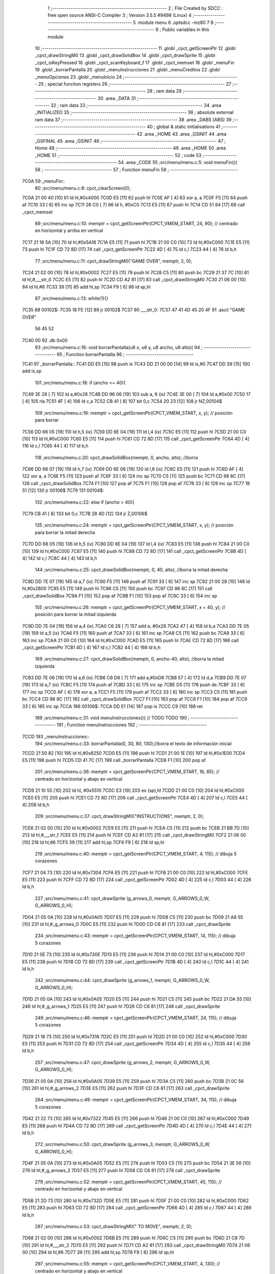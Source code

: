                               1 ;--------------------------------------------------------
                              2 ; File Created by SDCC : free open source ANSI-C Compiler
                              3 ; Version 3.5.5 #9498 (Linux)
                              4 ;--------------------------------------------------------
                              5 	.module menu
                              6 	.optsdcc -mz80
                              7 	
                              8 ;--------------------------------------------------------
                              9 ; Public variables in this module
                             10 ;--------------------------------------------------------
                             11 	.globl _cpct_getScreenPtr
                             12 	.globl _cpct_drawStringM0
                             13 	.globl _cpct_drawSolidBox
                             14 	.globl _cpct_drawSprite
                             15 	.globl _cpct_isKeyPressed
                             16 	.globl _cpct_scanKeyboard_f
                             17 	.globl _cpct_memset
                             18 	.globl _menuFin
                             19 	.globl _borrarPantalla
                             20 	.globl _menuInstrucciones
                             21 	.globl _menuCreditos
                             22 	.globl _menuOpciones
                             23 	.globl _menuInicio
                             24 ;--------------------------------------------------------
                             25 ; special function registers
                             26 ;--------------------------------------------------------
                             27 ;--------------------------------------------------------
                             28 ; ram data
                             29 ;--------------------------------------------------------
                             30 	.area _DATA
                             31 ;--------------------------------------------------------
                             32 ; ram data
                             33 ;--------------------------------------------------------
                             34 	.area _INITIALIZED
                             35 ;--------------------------------------------------------
                             36 ; absolute external ram data
                             37 ;--------------------------------------------------------
                             38 	.area _DABS (ABS)
                             39 ;--------------------------------------------------------
                             40 ; global & static initialisations
                             41 ;--------------------------------------------------------
                             42 	.area _HOME
                             43 	.area _GSINIT
                             44 	.area _GSFINAL
                             45 	.area _GSINIT
                             46 ;--------------------------------------------------------
                             47 ; Home
                             48 ;--------------------------------------------------------
                             49 	.area _HOME
                             50 	.area _HOME
                             51 ;--------------------------------------------------------
                             52 ; code
                             53 ;--------------------------------------------------------
                             54 	.area _CODE
                             55 ;src/menu/menu.c:5: void menuFin(){
                             56 ;	---------------------------------
                             57 ; Function menuFin
                             58 ; ---------------------------------
   7C0A                      59 _menuFin::
                             60 ;src/menu/menu.c:8: cpct_clearScreen(0);
   7C0A 21 00 40      [10]   61 	ld	hl,#0x4000
   7C0D E5            [11]   62 	push	hl
   7C0E AF            [ 4]   63 	xor	a, a
   7C0F F5            [11]   64 	push	af
   7C10 33            [ 6]   65 	inc	sp
   7C11 26 C0         [ 7]   66 	ld	h, #0xC0
   7C13 E5            [11]   67 	push	hl
   7C14 CD 51 84      [17]   68 	call	_cpct_memset
                             69 ;src/menu/menu.c:10: memptr = cpct_getScreenPtr(CPCT_VMEM_START, 24, 90); // centrado en horizontal y arriba en vertical
   7C17 21 18 5A      [10]   70 	ld	hl,#0x5A18
   7C1A E5            [11]   71 	push	hl
   7C1B 21 00 C0      [10]   72 	ld	hl,#0xC000
   7C1E E5            [11]   73 	push	hl
   7C1F CD 72 8D      [17]   74 	call	_cpct_getScreenPtr
   7C22 4D            [ 4]   75 	ld	c,l
   7C23 44            [ 4]   76 	ld	b,h
                             77 ;src/menu/menu.c:11: cpct_drawStringM0("GAME OVER", memptr, 2, 0);
   7C24 21 02 00      [10]   78 	ld	hl,#0x0002
   7C27 E5            [11]   79 	push	hl
   7C28 C5            [11]   80 	push	bc
   7C29 21 37 7C      [10]   81 	ld	hl,#___str_0
   7C2C E5            [11]   82 	push	hl
   7C2D CD A2 81      [17]   83 	call	_cpct_drawStringM0
   7C30 21 06 00      [10]   84 	ld	hl,#6
   7C33 39            [11]   85 	add	hl,sp
   7C34 F9            [ 6]   86 	ld	sp,hl
                             87 ;src/menu/menu.c:13: while(1){}
   7C35                      88 00102$:
   7C35 18 FE         [12]   89 	jr	00102$
   7C37                      90 ___str_0:
   7C37 47 41 4D 45 20 4F    91 	.ascii "GAME OVER"
        56 45 52
   7C40 00                   92 	.db 0x00
                             93 ;src/menu/menu.c:16: void borrarPantalla(u8 x, u8 y, u8 ancho, u8 alto){
                             94 ;	---------------------------------
                             95 ; Function borrarPantalla
                             96 ; ---------------------------------
   7C41                      97 _borrarPantalla::
   7C41 DD E5         [15]   98 	push	ix
   7C43 DD 21 00 00   [14]   99 	ld	ix,#0
   7C47 DD 39         [15]  100 	add	ix,sp
                            101 ;src/menu/menu.c:18: if (ancho <= 40){
   7C49 3E 28         [ 7]  102 	ld	a,#0x28
   7C4B DD 96 06      [19]  103 	sub	a, 6 (ix)
   7C4E 3E 00         [ 7]  104 	ld	a,#0x00
   7C50 17            [ 4]  105 	rla
   7C51 4F            [ 4]  106 	ld	c,a
   7C52 CB 41         [ 8]  107 	bit	0,c
   7C54 20 23         [12]  108 	jr	NZ,00104$
                            109 ;src/menu/menu.c:19: memptr = cpct_getScreenPtr(CPCT_VMEM_START, x, y); // posición para borrar 
   7C56 DD 66 05      [19]  110 	ld	h,5 (ix)
   7C59 DD 6E 04      [19]  111 	ld	l,4 (ix)
   7C5C E5            [11]  112 	push	hl
   7C5D 21 00 C0      [10]  113 	ld	hl,#0xC000
   7C60 E5            [11]  114 	push	hl
   7C61 CD 72 8D      [17]  115 	call	_cpct_getScreenPtr
   7C64 4D            [ 4]  116 	ld	c,l
   7C65 44            [ 4]  117 	ld	b,h
                            118 ;src/menu/menu.c:20: cpct_drawSolidBox(memptr, 0, ancho, alto);  //borra 
   7C66 DD 66 07      [19]  119 	ld	h,7 (ix)
   7C69 DD 6E 06      [19]  120 	ld	l,6 (ix)
   7C6C E5            [11]  121 	push	hl
   7C6D AF            [ 4]  122 	xor	a, a
   7C6E F5            [11]  123 	push	af
   7C6F 33            [ 6]  124 	inc	sp
   7C70 C5            [11]  125 	push	bc
   7C71 CD 98 8C      [17]  126 	call	_cpct_drawSolidBox
   7C74 F1            [10]  127 	pop	af
   7C75 F1            [10]  128 	pop	af
   7C76 33            [ 6]  129 	inc	sp
   7C77 18 51         [12]  130 	jr	00106$
   7C79                     131 00104$:
                            132 ;src/menu/menu.c:22: else if (ancho > 40){
   7C79 CB 41         [ 8]  133 	bit	0,c
   7C7B 28 4D         [12]  134 	jr	Z,00106$
                            135 ;src/menu/menu.c:24: memptr = cpct_getScreenPtr(CPCT_VMEM_START, x, y); // posición para borrar la mitad derecha
   7C7D DD 66 05      [19]  136 	ld	h,5 (ix)
   7C80 DD 6E 04      [19]  137 	ld	l,4 (ix)
   7C83 E5            [11]  138 	push	hl
   7C84 21 00 C0      [10]  139 	ld	hl,#0xC000
   7C87 E5            [11]  140 	push	hl
   7C88 CD 72 8D      [17]  141 	call	_cpct_getScreenPtr
   7C8B 4D            [ 4]  142 	ld	c,l
   7C8C 44            [ 4]  143 	ld	b,h
                            144 ;src/menu/menu.c:25: cpct_drawSolidBox(memptr, 0, 40, alto);  //borra la mitad derecha
   7C8D DD 7E 07      [19]  145 	ld	a,7 (ix)
   7C90 F5            [11]  146 	push	af
   7C91 33            [ 6]  147 	inc	sp
   7C92 21 00 28      [10]  148 	ld	hl,#0x2800
   7C95 E5            [11]  149 	push	hl
   7C96 C5            [11]  150 	push	bc
   7C97 CD 98 8C      [17]  151 	call	_cpct_drawSolidBox
   7C9A F1            [10]  152 	pop	af
   7C9B F1            [10]  153 	pop	af
   7C9C 33            [ 6]  154 	inc	sp
                            155 ;src/menu/menu.c:26: memptr = cpct_getScreenPtr(CPCT_VMEM_START, x + 40, y); // posición para borrar la mitad izquierda
   7C9D DD 7E 04      [19]  156 	ld	a,4 (ix)
   7CA0 C6 28         [ 7]  157 	add	a, #0x28
   7CA2 47            [ 4]  158 	ld	b,a
   7CA3 DD 7E 05      [19]  159 	ld	a,5 (ix)
   7CA6 F5            [11]  160 	push	af
   7CA7 33            [ 6]  161 	inc	sp
   7CA8 C5            [11]  162 	push	bc
   7CA9 33            [ 6]  163 	inc	sp
   7CAA 21 00 C0      [10]  164 	ld	hl,#0xC000
   7CAD E5            [11]  165 	push	hl
   7CAE CD 72 8D      [17]  166 	call	_cpct_getScreenPtr
   7CB1 4D            [ 4]  167 	ld	c,l
   7CB2 44            [ 4]  168 	ld	b,h
                            169 ;src/menu/menu.c:27: cpct_drawSolidBox(memptr, 0, ancho-40, alto);  //borra la mitad izquierda
   7CB3 DD 7E 06      [19]  170 	ld	a,6 (ix)
   7CB6 C6 D8         [ 7]  171 	add	a,#0xD8
   7CB8 57            [ 4]  172 	ld	d,a
   7CB9 DD 7E 07      [19]  173 	ld	a,7 (ix)
   7CBC F5            [11]  174 	push	af
   7CBD 33            [ 6]  175 	inc	sp
   7CBE D5            [11]  176 	push	de
   7CBF 33            [ 6]  177 	inc	sp
   7CC0 AF            [ 4]  178 	xor	a, a
   7CC1 F5            [11]  179 	push	af
   7CC2 33            [ 6]  180 	inc	sp
   7CC3 C5            [11]  181 	push	bc
   7CC4 CD 98 8C      [17]  182 	call	_cpct_drawSolidBox
   7CC7 F1            [10]  183 	pop	af
   7CC8 F1            [10]  184 	pop	af
   7CC9 33            [ 6]  185 	inc	sp
   7CCA                     186 00106$:
   7CCA DD E1         [14]  187 	pop	ix
   7CCC C9            [10]  188 	ret
                            189 ;src/menu/menu.c:31: void menuInstrucciones(){ // TODO TODO
                            190 ;	---------------------------------
                            191 ; Function menuInstrucciones
                            192 ; ---------------------------------
   7CCD                     193 _menuInstrucciones::
                            194 ;src/menu/menu.c:33: borrarPantalla(0, 30, 80, 130);//borra el texto de información inicial
   7CCD 21 50 82      [10]  195 	ld	hl,#0x8250
   7CD0 E5            [11]  196 	push	hl
   7CD1 21 00 1E      [10]  197 	ld	hl,#0x1E00
   7CD4 E5            [11]  198 	push	hl
   7CD5 CD 41 7C      [17]  199 	call	_borrarPantalla
   7CD8 F1            [10]  200 	pop	af
                            201 ;src/menu/menu.c:36: memptr = cpct_getScreenPtr(CPCT_VMEM_START, 16, 85); // centrado en horizontal y abajo en vertical
   7CD9 21 10 55      [10]  202 	ld	hl, #0x5510
   7CDC E3            [19]  203 	ex	(sp),hl
   7CDD 21 00 C0      [10]  204 	ld	hl,#0xC000
   7CE0 E5            [11]  205 	push	hl
   7CE1 CD 72 8D      [17]  206 	call	_cpct_getScreenPtr
   7CE4 4D            [ 4]  207 	ld	c,l
   7CE5 44            [ 4]  208 	ld	b,h
                            209 ;src/menu/menu.c:37: cpct_drawStringM0("INSTRUCTIONS", memptr, 2, 0);
   7CE6 21 02 00      [10]  210 	ld	hl,#0x0002
   7CE9 E5            [11]  211 	push	hl
   7CEA C5            [11]  212 	push	bc
   7CEB 21 BB 7D      [10]  213 	ld	hl,#___str_1
   7CEE E5            [11]  214 	push	hl
   7CEF CD A2 81      [17]  215 	call	_cpct_drawStringM0
   7CF2 21 06 00      [10]  216 	ld	hl,#6
   7CF5 39            [11]  217 	add	hl,sp
   7CF6 F9            [ 6]  218 	ld	sp,hl
                            219 ;src/menu/menu.c:40: memptr = cpct_getScreenPtr(CPCT_VMEM_START, 4, 115); // dibuja 5 corazones
   7CF7 21 04 73      [10]  220 	ld	hl,#0x7304
   7CFA E5            [11]  221 	push	hl
   7CFB 21 00 C0      [10]  222 	ld	hl,#0xC000
   7CFE E5            [11]  223 	push	hl
   7CFF CD 72 8D      [17]  224 	call	_cpct_getScreenPtr
   7D02 4D            [ 4]  225 	ld	c,l
   7D03 44            [ 4]  226 	ld	b,h
                            227 ;src/menu/menu.c:41: cpct_drawSprite (g_arrows_0, memptr, G_ARROWS_0_W, G_ARROWS_0_H);
   7D04 21 05 0A      [10]  228 	ld	hl,#0x0A05
   7D07 E5            [11]  229 	push	hl
   7D08 C5            [11]  230 	push	bc
   7D09 21 A8 55      [10]  231 	ld	hl,#_g_arrows_0
   7D0C E5            [11]  232 	push	hl
   7D0D CD C6 81      [17]  233 	call	_cpct_drawSprite
                            234 ;src/menu/menu.c:43: memptr = cpct_getScreenPtr(CPCT_VMEM_START, 14, 115); // dibuja 5 corazones
   7D10 21 0E 73      [10]  235 	ld	hl,#0x730E
   7D13 E5            [11]  236 	push	hl
   7D14 21 00 C0      [10]  237 	ld	hl,#0xC000
   7D17 E5            [11]  238 	push	hl
   7D18 CD 72 8D      [17]  239 	call	_cpct_getScreenPtr
   7D1B 4D            [ 4]  240 	ld	c,l
   7D1C 44            [ 4]  241 	ld	b,h
                            242 ;src/menu/menu.c:44: cpct_drawSprite (g_arrows_1, memptr, G_ARROWS_0_W, G_ARROWS_0_H);
   7D1D 21 05 0A      [10]  243 	ld	hl,#0x0A05
   7D20 E5            [11]  244 	push	hl
   7D21 C5            [11]  245 	push	bc
   7D22 21 DA 55      [10]  246 	ld	hl,#_g_arrows_1
   7D25 E5            [11]  247 	push	hl
   7D26 CD C6 81      [17]  248 	call	_cpct_drawSprite
                            249 ;src/menu/menu.c:46: memptr = cpct_getScreenPtr(CPCT_VMEM_START, 24, 115); // dibuja 5 corazones
   7D29 21 18 73      [10]  250 	ld	hl,#0x7318
   7D2C E5            [11]  251 	push	hl
   7D2D 21 00 C0      [10]  252 	ld	hl,#0xC000
   7D30 E5            [11]  253 	push	hl
   7D31 CD 72 8D      [17]  254 	call	_cpct_getScreenPtr
   7D34 4D            [ 4]  255 	ld	c,l
   7D35 44            [ 4]  256 	ld	b,h
                            257 ;src/menu/menu.c:47: cpct_drawSprite (g_arrows_2, memptr, G_ARROWS_0_W, G_ARROWS_0_H);
   7D36 21 05 0A      [10]  258 	ld	hl,#0x0A05
   7D39 E5            [11]  259 	push	hl
   7D3A C5            [11]  260 	push	bc
   7D3B 21 0C 56      [10]  261 	ld	hl,#_g_arrows_2
   7D3E E5            [11]  262 	push	hl
   7D3F CD C6 81      [17]  263 	call	_cpct_drawSprite
                            264 ;src/menu/menu.c:49: memptr = cpct_getScreenPtr(CPCT_VMEM_START, 34, 115); // dibuja 5 corazones
   7D42 21 22 73      [10]  265 	ld	hl,#0x7322
   7D45 E5            [11]  266 	push	hl
   7D46 21 00 C0      [10]  267 	ld	hl,#0xC000
   7D49 E5            [11]  268 	push	hl
   7D4A CD 72 8D      [17]  269 	call	_cpct_getScreenPtr
   7D4D 4D            [ 4]  270 	ld	c,l
   7D4E 44            [ 4]  271 	ld	b,h
                            272 ;src/menu/menu.c:50: cpct_drawSprite (g_arrows_3, memptr, G_ARROWS_0_W, G_ARROWS_0_H);
   7D4F 21 05 0A      [10]  273 	ld	hl,#0x0A05
   7D52 E5            [11]  274 	push	hl
   7D53 C5            [11]  275 	push	bc
   7D54 21 3E 56      [10]  276 	ld	hl,#_g_arrows_3
   7D57 E5            [11]  277 	push	hl
   7D58 CD C6 81      [17]  278 	call	_cpct_drawSprite
                            279 ;src/menu/menu.c:52: memptr = cpct_getScreenPtr(CPCT_VMEM_START, 45, 115); // centrado en horizontal y abajo en vertical
   7D5B 21 2D 73      [10]  280 	ld	hl,#0x732D
   7D5E E5            [11]  281 	push	hl
   7D5F 21 00 C0      [10]  282 	ld	hl,#0xC000
   7D62 E5            [11]  283 	push	hl
   7D63 CD 72 8D      [17]  284 	call	_cpct_getScreenPtr
   7D66 4D            [ 4]  285 	ld	c,l
   7D67 44            [ 4]  286 	ld	b,h
                            287 ;src/menu/menu.c:53: cpct_drawStringM0(" TO MOVE", memptr, 2, 0);
   7D68 21 02 00      [10]  288 	ld	hl,#0x0002
   7D6B E5            [11]  289 	push	hl
   7D6C C5            [11]  290 	push	bc
   7D6D 21 C8 7D      [10]  291 	ld	hl,#___str_2
   7D70 E5            [11]  292 	push	hl
   7D71 CD A2 81      [17]  293 	call	_cpct_drawStringM0
   7D74 21 06 00      [10]  294 	ld	hl,#6
   7D77 39            [11]  295 	add	hl,sp
   7D78 F9            [ 6]  296 	ld	sp,hl
                            297 ;src/menu/menu.c:55: memptr = cpct_getScreenPtr(CPCT_VMEM_START, 4, 130); // centrado en horizontal y abajo en vertical
   7D79 21 04 82      [10]  298 	ld	hl,#0x8204
   7D7C E5            [11]  299 	push	hl
   7D7D 21 00 C0      [10]  300 	ld	hl,#0xC000
   7D80 E5            [11]  301 	push	hl
   7D81 CD 72 8D      [17]  302 	call	_cpct_getScreenPtr
   7D84 4D            [ 4]  303 	ld	c,l
   7D85 44            [ 4]  304 	ld	b,h
                            305 ;src/menu/menu.c:56: cpct_drawStringM0("SPACE BAR TO SHOOT", memptr, 2, 0);
   7D86 21 02 00      [10]  306 	ld	hl,#0x0002
   7D89 E5            [11]  307 	push	hl
   7D8A C5            [11]  308 	push	bc
   7D8B 21 D1 7D      [10]  309 	ld	hl,#___str_3
   7D8E E5            [11]  310 	push	hl
   7D8F CD A2 81      [17]  311 	call	_cpct_drawStringM0
   7D92 21 06 00      [10]  312 	ld	hl,#6
   7D95 39            [11]  313 	add	hl,sp
   7D96 F9            [ 6]  314 	ld	sp,hl
                            315 ;src/menu/menu.c:58: do{
   7D97                     316 00104$:
                            317 ;src/menu/menu.c:59: cpct_scanKeyboard_f(); 
   7D97 CD 09 81      [17]  318 	call	_cpct_scanKeyboard_f
                            319 ;src/menu/menu.c:60: if(cpct_isKeyPressed(Key_M)){
   7D9A 21 04 40      [10]  320 	ld	hl,#0x4004
   7D9D CD 8A 81      [17]  321 	call	_cpct_isKeyPressed
   7DA0 7D            [ 4]  322 	ld	a,l
   7DA1 B7            [ 4]  323 	or	a, a
   7DA2 28 03         [12]  324 	jr	Z,00105$
                            325 ;src/menu/menu.c:61: menuOpciones();
   7DA4 CD C3 7E      [17]  326 	call	_menuOpciones
   7DA7                     327 00105$:
                            328 ;src/menu/menu.c:64: } while(!cpct_isKeyPressed(Key_S) && !cpct_isKeyPressed(Key_M));
   7DA7 21 07 10      [10]  329 	ld	hl,#0x1007
   7DAA CD 8A 81      [17]  330 	call	_cpct_isKeyPressed
   7DAD 7D            [ 4]  331 	ld	a,l
   7DAE B7            [ 4]  332 	or	a, a
   7DAF C0            [11]  333 	ret	NZ
   7DB0 21 04 40      [10]  334 	ld	hl,#0x4004
   7DB3 CD 8A 81      [17]  335 	call	_cpct_isKeyPressed
   7DB6 7D            [ 4]  336 	ld	a,l
   7DB7 B7            [ 4]  337 	or	a, a
   7DB8 28 DD         [12]  338 	jr	Z,00104$
   7DBA C9            [10]  339 	ret
   7DBB                     340 ___str_1:
   7DBB 49 4E 53 54 52 55   341 	.ascii "INSTRUCTIONS"
        43 54 49 4F 4E 53
   7DC7 00                  342 	.db 0x00
   7DC8                     343 ___str_2:
   7DC8 20 54 4F 20 4D 4F   344 	.ascii " TO MOVE"
        56 45
   7DD0 00                  345 	.db 0x00
   7DD1                     346 ___str_3:
   7DD1 53 50 41 43 45 20   347 	.ascii "SPACE BAR TO SHOOT"
        42 41 52 20 54 4F
        20 53 48 4F 4F 54
   7DE3 00                  348 	.db 0x00
                            349 ;src/menu/menu.c:67: void menuCreditos(){ // TODO TODO
                            350 ;	---------------------------------
                            351 ; Function menuCreditos
                            352 ; ---------------------------------
   7DE4                     353 _menuCreditos::
                            354 ;src/menu/menu.c:69: borrarPantalla(0, 30, 80, 130);//borra el texto de información inicial
   7DE4 21 50 82      [10]  355 	ld	hl,#0x8250
   7DE7 E5            [11]  356 	push	hl
   7DE8 21 00 1E      [10]  357 	ld	hl,#0x1E00
   7DEB E5            [11]  358 	push	hl
   7DEC CD 41 7C      [17]  359 	call	_borrarPantalla
   7DEF F1            [10]  360 	pop	af
                            361 ;src/menu/menu.c:72: memptr = cpct_getScreenPtr(CPCT_VMEM_START, 26, 70); // centrado en horizontal y abajo en vertical
   7DF0 21 1A 46      [10]  362 	ld	hl, #0x461A
   7DF3 E3            [19]  363 	ex	(sp),hl
   7DF4 21 00 C0      [10]  364 	ld	hl,#0xC000
   7DF7 E5            [11]  365 	push	hl
   7DF8 CD 72 8D      [17]  366 	call	_cpct_getScreenPtr
   7DFB 4D            [ 4]  367 	ld	c,l
   7DFC 44            [ 4]  368 	ld	b,h
                            369 ;src/menu/menu.c:73: cpct_drawStringM0("CREDITS", memptr, 2, 0);
   7DFD 21 02 00      [10]  370 	ld	hl,#0x0002
   7E00 E5            [11]  371 	push	hl
   7E01 C5            [11]  372 	push	bc
   7E02 21 8C 7E      [10]  373 	ld	hl,#___str_4
   7E05 E5            [11]  374 	push	hl
   7E06 CD A2 81      [17]  375 	call	_cpct_drawStringM0
   7E09 21 06 00      [10]  376 	ld	hl,#6
   7E0C 39            [11]  377 	add	hl,sp
   7E0D F9            [ 6]  378 	ld	sp,hl
                            379 ;src/menu/menu.c:75: memptr = cpct_getScreenPtr(CPCT_VMEM_START, 10, 100); // centrado en horizontal y abajo en vertical
   7E0E 21 0A 64      [10]  380 	ld	hl,#0x640A
   7E11 E5            [11]  381 	push	hl
   7E12 21 00 C0      [10]  382 	ld	hl,#0xC000
   7E15 E5            [11]  383 	push	hl
   7E16 CD 72 8D      [17]  384 	call	_cpct_getScreenPtr
   7E19 4D            [ 4]  385 	ld	c,l
   7E1A 44            [ 4]  386 	ld	b,h
                            387 ;src/menu/menu.c:76: cpct_drawStringM0("Cristina Rivera", memptr, 2, 0);
   7E1B 21 02 00      [10]  388 	ld	hl,#0x0002
   7E1E E5            [11]  389 	push	hl
   7E1F C5            [11]  390 	push	bc
   7E20 21 94 7E      [10]  391 	ld	hl,#___str_5
   7E23 E5            [11]  392 	push	hl
   7E24 CD A2 81      [17]  393 	call	_cpct_drawStringM0
   7E27 21 06 00      [10]  394 	ld	hl,#6
   7E2A 39            [11]  395 	add	hl,sp
   7E2B F9            [ 6]  396 	ld	sp,hl
                            397 ;src/menu/menu.c:78: memptr = cpct_getScreenPtr(CPCT_VMEM_START, 14, 115); // centrado en horizontal y abajo en vertical
   7E2C 21 0E 73      [10]  398 	ld	hl,#0x730E
   7E2F E5            [11]  399 	push	hl
   7E30 21 00 C0      [10]  400 	ld	hl,#0xC000
   7E33 E5            [11]  401 	push	hl
   7E34 CD 72 8D      [17]  402 	call	_cpct_getScreenPtr
   7E37 4D            [ 4]  403 	ld	c,l
   7E38 44            [ 4]  404 	ld	b,h
                            405 ;src/menu/menu.c:79: cpct_drawStringM0("Miguel Sancho", memptr, 2, 0);
   7E39 21 02 00      [10]  406 	ld	hl,#0x0002
   7E3C E5            [11]  407 	push	hl
   7E3D C5            [11]  408 	push	bc
   7E3E 21 A4 7E      [10]  409 	ld	hl,#___str_6
   7E41 E5            [11]  410 	push	hl
   7E42 CD A2 81      [17]  411 	call	_cpct_drawStringM0
   7E45 21 06 00      [10]  412 	ld	hl,#6
   7E48 39            [11]  413 	add	hl,sp
   7E49 F9            [ 6]  414 	ld	sp,hl
                            415 ;src/menu/menu.c:81: memptr = cpct_getScreenPtr(CPCT_VMEM_START, 8, 130); // centrado en horizontal y abajo en vertical
   7E4A 21 08 82      [10]  416 	ld	hl,#0x8208
   7E4D E5            [11]  417 	push	hl
   7E4E 21 00 C0      [10]  418 	ld	hl,#0xC000
   7E51 E5            [11]  419 	push	hl
   7E52 CD 72 8D      [17]  420 	call	_cpct_getScreenPtr
   7E55 4D            [ 4]  421 	ld	c,l
   7E56 44            [ 4]  422 	ld	b,h
                            423 ;src/menu/menu.c:82: cpct_drawStringM0("Fernando Verdejo", memptr, 2, 0);
   7E57 21 02 00      [10]  424 	ld	hl,#0x0002
   7E5A E5            [11]  425 	push	hl
   7E5B C5            [11]  426 	push	bc
   7E5C 21 B2 7E      [10]  427 	ld	hl,#___str_7
   7E5F E5            [11]  428 	push	hl
   7E60 CD A2 81      [17]  429 	call	_cpct_drawStringM0
   7E63 21 06 00      [10]  430 	ld	hl,#6
   7E66 39            [11]  431 	add	hl,sp
   7E67 F9            [ 6]  432 	ld	sp,hl
                            433 ;src/menu/menu.c:84: do{
   7E68                     434 00104$:
                            435 ;src/menu/menu.c:85: cpct_scanKeyboard_f(); 
   7E68 CD 09 81      [17]  436 	call	_cpct_scanKeyboard_f
                            437 ;src/menu/menu.c:86: if(cpct_isKeyPressed(Key_M)){
   7E6B 21 04 40      [10]  438 	ld	hl,#0x4004
   7E6E CD 8A 81      [17]  439 	call	_cpct_isKeyPressed
   7E71 7D            [ 4]  440 	ld	a,l
   7E72 B7            [ 4]  441 	or	a, a
   7E73 28 03         [12]  442 	jr	Z,00105$
                            443 ;src/menu/menu.c:87: menuOpciones();
   7E75 CD C3 7E      [17]  444 	call	_menuOpciones
   7E78                     445 00105$:
                            446 ;src/menu/menu.c:90: } while(!cpct_isKeyPressed(Key_S) && !cpct_isKeyPressed(Key_M));
   7E78 21 07 10      [10]  447 	ld	hl,#0x1007
   7E7B CD 8A 81      [17]  448 	call	_cpct_isKeyPressed
   7E7E 7D            [ 4]  449 	ld	a,l
   7E7F B7            [ 4]  450 	or	a, a
   7E80 C0            [11]  451 	ret	NZ
   7E81 21 04 40      [10]  452 	ld	hl,#0x4004
   7E84 CD 8A 81      [17]  453 	call	_cpct_isKeyPressed
   7E87 7D            [ 4]  454 	ld	a,l
   7E88 B7            [ 4]  455 	or	a, a
   7E89 28 DD         [12]  456 	jr	Z,00104$
   7E8B C9            [10]  457 	ret
   7E8C                     458 ___str_4:
   7E8C 43 52 45 44 49 54   459 	.ascii "CREDITS"
        53
   7E93 00                  460 	.db 0x00
   7E94                     461 ___str_5:
   7E94 43 72 69 73 74 69   462 	.ascii "Cristina Rivera"
        6E 61 20 52 69 76
        65 72 61
   7EA3 00                  463 	.db 0x00
   7EA4                     464 ___str_6:
   7EA4 4D 69 67 75 65 6C   465 	.ascii "Miguel Sancho"
        20 53 61 6E 63 68
        6F
   7EB1 00                  466 	.db 0x00
   7EB2                     467 ___str_7:
   7EB2 46 65 72 6E 61 6E   468 	.ascii "Fernando Verdejo"
        64 6F 20 56 65 72
        64 65 6A 6F
   7EC2 00                  469 	.db 0x00
                            470 ;src/menu/menu.c:94: void menuOpciones(){ // TODO TODO
                            471 ;	---------------------------------
                            472 ; Function menuOpciones
                            473 ; ---------------------------------
   7EC3                     474 _menuOpciones::
                            475 ;src/menu/menu.c:96: borrarPantalla(0, 30, 80, 130);//borra el texto de información inicial
   7EC3 21 50 82      [10]  476 	ld	hl,#0x8250
   7EC6 E5            [11]  477 	push	hl
   7EC7 21 00 1E      [10]  478 	ld	hl,#0x1E00
   7ECA E5            [11]  479 	push	hl
   7ECB CD 41 7C      [17]  480 	call	_borrarPantalla
   7ECE F1            [10]  481 	pop	af
                            482 ;src/menu/menu.c:99: memptr = cpct_getScreenPtr(CPCT_VMEM_START, 32, 100); // centrado en horizontal y abajo en vertical
   7ECF 21 20 64      [10]  483 	ld	hl, #0x6420
   7ED2 E3            [19]  484 	ex	(sp),hl
   7ED3 21 00 C0      [10]  485 	ld	hl,#0xC000
   7ED6 E5            [11]  486 	push	hl
   7ED7 CD 72 8D      [17]  487 	call	_cpct_getScreenPtr
   7EDA 4D            [ 4]  488 	ld	c,l
   7EDB 44            [ 4]  489 	ld	b,h
                            490 ;src/menu/menu.c:100: cpct_drawStringM0("MENU", memptr, 2, 0);
   7EDC 21 02 00      [10]  491 	ld	hl,#0x0002
   7EDF E5            [11]  492 	push	hl
   7EE0 C5            [11]  493 	push	bc
   7EE1 21 64 7F      [10]  494 	ld	hl,#___str_8
   7EE4 E5            [11]  495 	push	hl
   7EE5 CD A2 81      [17]  496 	call	_cpct_drawStringM0
   7EE8 21 06 00      [10]  497 	ld	hl,#6
   7EEB 39            [11]  498 	add	hl,sp
   7EEC F9            [ 6]  499 	ld	sp,hl
                            500 ;src/menu/menu.c:102: memptr = cpct_getScreenPtr(CPCT_VMEM_START, 0, 130); // centrado en horizontal y abajo en vertical
   7EED 21 00 82      [10]  501 	ld	hl,#0x8200
   7EF0 E5            [11]  502 	push	hl
   7EF1 26 C0         [ 7]  503 	ld	h, #0xC0
   7EF3 E5            [11]  504 	push	hl
   7EF4 CD 72 8D      [17]  505 	call	_cpct_getScreenPtr
   7EF7 4D            [ 4]  506 	ld	c,l
   7EF8 44            [ 4]  507 	ld	b,h
                            508 ;src/menu/menu.c:103: cpct_drawStringM0("INSTRUCTIONS PRESS I", memptr, 2, 0);
   7EF9 21 02 00      [10]  509 	ld	hl,#0x0002
   7EFC E5            [11]  510 	push	hl
   7EFD C5            [11]  511 	push	bc
   7EFE 21 69 7F      [10]  512 	ld	hl,#___str_9
   7F01 E5            [11]  513 	push	hl
   7F02 CD A2 81      [17]  514 	call	_cpct_drawStringM0
   7F05 21 06 00      [10]  515 	ld	hl,#6
   7F08 39            [11]  516 	add	hl,sp
   7F09 F9            [ 6]  517 	ld	sp,hl
                            518 ;src/menu/menu.c:105: memptr = cpct_getScreenPtr(CPCT_VMEM_START, 10, 145); // centrado en horizontal y abajo en vertical
   7F0A 21 0A 91      [10]  519 	ld	hl,#0x910A
   7F0D E5            [11]  520 	push	hl
   7F0E 21 00 C0      [10]  521 	ld	hl,#0xC000
   7F11 E5            [11]  522 	push	hl
   7F12 CD 72 8D      [17]  523 	call	_cpct_getScreenPtr
   7F15 4D            [ 4]  524 	ld	c,l
   7F16 44            [ 4]  525 	ld	b,h
                            526 ;src/menu/menu.c:106: cpct_drawStringM0("CREDITS PRESS C", memptr, 2, 0);
   7F17 21 02 00      [10]  527 	ld	hl,#0x0002
   7F1A E5            [11]  528 	push	hl
   7F1B C5            [11]  529 	push	bc
   7F1C 21 7E 7F      [10]  530 	ld	hl,#___str_10
   7F1F E5            [11]  531 	push	hl
   7F20 CD A2 81      [17]  532 	call	_cpct_drawStringM0
   7F23 21 06 00      [10]  533 	ld	hl,#6
   7F26 39            [11]  534 	add	hl,sp
   7F27 F9            [ 6]  535 	ld	sp,hl
                            536 ;src/menu/menu.c:108: do{
   7F28                     537 00108$:
                            538 ;src/menu/menu.c:109: cpct_scanKeyboard_f(); 
   7F28 CD 09 81      [17]  539 	call	_cpct_scanKeyboard_f
                            540 ;src/menu/menu.c:114: if(cpct_isKeyPressed(Key_I)){
   7F2B 21 04 08      [10]  541 	ld	hl,#0x0804
   7F2E CD 8A 81      [17]  542 	call	_cpct_isKeyPressed
   7F31 7D            [ 4]  543 	ld	a,l
   7F32 B7            [ 4]  544 	or	a, a
   7F33 28 05         [12]  545 	jr	Z,00104$
                            546 ;src/menu/menu.c:115: menuInstrucciones();
   7F35 CD CD 7C      [17]  547 	call	_menuInstrucciones
   7F38 18 0D         [12]  548 	jr	00109$
   7F3A                     549 00104$:
                            550 ;src/menu/menu.c:119: else if(cpct_isKeyPressed(Key_C)){
   7F3A 21 07 40      [10]  551 	ld	hl,#0x4007
   7F3D CD 8A 81      [17]  552 	call	_cpct_isKeyPressed
   7F40 7D            [ 4]  553 	ld	a,l
   7F41 B7            [ 4]  554 	or	a, a
   7F42 28 03         [12]  555 	jr	Z,00109$
                            556 ;src/menu/menu.c:120: menuCreditos();
   7F44 CD E4 7D      [17]  557 	call	_menuCreditos
   7F47                     558 00109$:
                            559 ;src/menu/menu.c:128: } while(!cpct_isKeyPressed(Key_S) && !cpct_isKeyPressed(Key_I) && !cpct_isKeyPressed(Key_C));
   7F47 21 07 10      [10]  560 	ld	hl,#0x1007
   7F4A CD 8A 81      [17]  561 	call	_cpct_isKeyPressed
   7F4D 7D            [ 4]  562 	ld	a,l
   7F4E B7            [ 4]  563 	or	a, a
   7F4F C0            [11]  564 	ret	NZ
   7F50 21 04 08      [10]  565 	ld	hl,#0x0804
   7F53 CD 8A 81      [17]  566 	call	_cpct_isKeyPressed
   7F56 7D            [ 4]  567 	ld	a,l
   7F57 B7            [ 4]  568 	or	a, a
   7F58 C0            [11]  569 	ret	NZ
   7F59 21 07 40      [10]  570 	ld	hl,#0x4007
   7F5C CD 8A 81      [17]  571 	call	_cpct_isKeyPressed
   7F5F 7D            [ 4]  572 	ld	a,l
   7F60 B7            [ 4]  573 	or	a, a
   7F61 28 C5         [12]  574 	jr	Z,00108$
   7F63 C9            [10]  575 	ret
   7F64                     576 ___str_8:
   7F64 4D 45 4E 55         577 	.ascii "MENU"
   7F68 00                  578 	.db 0x00
   7F69                     579 ___str_9:
   7F69 49 4E 53 54 52 55   580 	.ascii "INSTRUCTIONS PRESS I"
        43 54 49 4F 4E 53
        20 50 52 45 53 53
        20 49
   7F7D 00                  581 	.db 0x00
   7F7E                     582 ___str_10:
   7F7E 43 52 45 44 49 54   583 	.ascii "CREDITS PRESS C"
        53 20 50 52 45 53
        53 20 43
   7F8D 00                  584 	.db 0x00
                            585 ;src/menu/menu.c:131: void menuInicio(){
                            586 ;	---------------------------------
                            587 ; Function menuInicio
                            588 ; ---------------------------------
   7F8E                     589 _menuInicio::
                            590 ;src/menu/menu.c:135: cpct_clearScreen(0);
   7F8E 21 00 40      [10]  591 	ld	hl,#0x4000
   7F91 E5            [11]  592 	push	hl
   7F92 AF            [ 4]  593 	xor	a, a
   7F93 F5            [11]  594 	push	af
   7F94 33            [ 6]  595 	inc	sp
   7F95 26 C0         [ 7]  596 	ld	h, #0xC0
   7F97 E5            [11]  597 	push	hl
   7F98 CD 51 84      [17]  598 	call	_cpct_memset
                            599 ;src/menu/menu.c:137: memptr = cpct_getScreenPtr(CPCT_VMEM_START, 26, 15); // centrado en horizontal y arriba en vertical
   7F9B 21 1A 0F      [10]  600 	ld	hl,#0x0F1A
   7F9E E5            [11]  601 	push	hl
   7F9F 21 00 C0      [10]  602 	ld	hl,#0xC000
   7FA2 E5            [11]  603 	push	hl
   7FA3 CD 72 8D      [17]  604 	call	_cpct_getScreenPtr
   7FA6 4D            [ 4]  605 	ld	c,l
   7FA7 44            [ 4]  606 	ld	b,h
                            607 ;src/menu/menu.c:138: cpct_drawStringM0("ROBOBIT", memptr, 4, 0);
   7FA8 21 04 00      [10]  608 	ld	hl,#0x0004
   7FAB E5            [11]  609 	push	hl
   7FAC C5            [11]  610 	push	bc
   7FAD 21 44 80      [10]  611 	ld	hl,#___str_11
   7FB0 E5            [11]  612 	push	hl
   7FB1 CD A2 81      [17]  613 	call	_cpct_drawStringM0
   7FB4 21 06 00      [10]  614 	ld	hl,#6
   7FB7 39            [11]  615 	add	hl,sp
   7FB8 F9            [ 6]  616 	ld	sp,hl
                            617 ;src/menu/menu.c:140: cpct_drawSprite(g_text_0, cpctm_screenPtr(CPCT_VMEM_START,  0, 30), G_TEXT_0_W, G_TEXT_0_H); // imagen
   7FB9 21 28 6E      [10]  618 	ld	hl,#0x6E28
   7FBC E5            [11]  619 	push	hl
   7FBD 21 F0 F0      [10]  620 	ld	hl,#0xF0F0
   7FC0 E5            [11]  621 	push	hl
   7FC1 21 C8 56      [10]  622 	ld	hl,#_g_text_0
   7FC4 E5            [11]  623 	push	hl
   7FC5 CD C6 81      [17]  624 	call	_cpct_drawSprite
                            625 ;src/menu/menu.c:141: cpct_drawSprite(g_text_1, cpctm_screenPtr(CPCT_VMEM_START, 40, 30), G_TEXT_0_W, G_TEXT_0_H);
   7FC8 21 28 6E      [10]  626 	ld	hl,#0x6E28
   7FCB E5            [11]  627 	push	hl
   7FCC 21 18 F1      [10]  628 	ld	hl,#0xF118
   7FCF E5            [11]  629 	push	hl
   7FD0 21 F8 67      [10]  630 	ld	hl,#_g_text_1
   7FD3 E5            [11]  631 	push	hl
   7FD4 CD C6 81      [17]  632 	call	_cpct_drawSprite
                            633 ;src/menu/menu.c:143: memptr = cpct_getScreenPtr(CPCT_VMEM_START, 8, 160); // centrado en horizontal y abajo en vertical
   7FD7 21 08 A0      [10]  634 	ld	hl,#0xA008
   7FDA E5            [11]  635 	push	hl
   7FDB 21 00 C0      [10]  636 	ld	hl,#0xC000
   7FDE E5            [11]  637 	push	hl
   7FDF CD 72 8D      [17]  638 	call	_cpct_getScreenPtr
   7FE2 4D            [ 4]  639 	ld	c,l
   7FE3 44            [ 4]  640 	ld	b,h
                            641 ;src/menu/menu.c:144: cpct_drawStringM0("TO START PRESS S", memptr, 2, 0);
   7FE4 21 02 00      [10]  642 	ld	hl,#0x0002
   7FE7 E5            [11]  643 	push	hl
   7FE8 C5            [11]  644 	push	bc
   7FE9 21 4C 80      [10]  645 	ld	hl,#___str_12
   7FEC E5            [11]  646 	push	hl
   7FED CD A2 81      [17]  647 	call	_cpct_drawStringM0
   7FF0 21 06 00      [10]  648 	ld	hl,#6
   7FF3 39            [11]  649 	add	hl,sp
   7FF4 F9            [ 6]  650 	ld	sp,hl
                            651 ;src/menu/menu.c:146: memptr = cpct_getScreenPtr(CPCT_VMEM_START, 10, 175); // centrado en horizontal y abajo en vertical
   7FF5 21 0A AF      [10]  652 	ld	hl,#0xAF0A
   7FF8 E5            [11]  653 	push	hl
   7FF9 21 00 C0      [10]  654 	ld	hl,#0xC000
   7FFC E5            [11]  655 	push	hl
   7FFD CD 72 8D      [17]  656 	call	_cpct_getScreenPtr
   8000 4D            [ 4]  657 	ld	c,l
   8001 44            [ 4]  658 	ld	b,h
                            659 ;src/menu/menu.c:147: cpct_drawStringM0("TO MENU PRESS M", memptr, 2, 0);
   8002 21 02 00      [10]  660 	ld	hl,#0x0002
   8005 E5            [11]  661 	push	hl
   8006 C5            [11]  662 	push	bc
   8007 21 5D 80      [10]  663 	ld	hl,#___str_13
   800A E5            [11]  664 	push	hl
   800B CD A2 81      [17]  665 	call	_cpct_drawStringM0
   800E 21 06 00      [10]  666 	ld	hl,#6
   8011 39            [11]  667 	add	hl,sp
   8012 F9            [ 6]  668 	ld	sp,hl
                            669 ;src/menu/menu.c:150: do{
   8013                     670 00107$:
                            671 ;src/menu/menu.c:151: cpct_scanKeyboard_f();
   8013 CD 09 81      [17]  672 	call	_cpct_scanKeyboard_f
                            673 ;src/menu/menu.c:155: if(cpct_isKeyPressed(Key_M)){
   8016 21 04 40      [10]  674 	ld	hl,#0x4004
   8019 CD 8A 81      [17]  675 	call	_cpct_isKeyPressed
   801C 7D            [ 4]  676 	ld	a,l
   801D B7            [ 4]  677 	or	a, a
   801E 28 10         [12]  678 	jr	Z,00108$
                            679 ;src/menu/menu.c:156: cpct_scanKeyboard_f();
   8020 CD 09 81      [17]  680 	call	_cpct_scanKeyboard_f
                            681 ;src/menu/menu.c:157: do{
   8023                     682 00101$:
                            683 ;src/menu/menu.c:158: menuOpciones();
   8023 CD C3 7E      [17]  684 	call	_menuOpciones
                            685 ;src/menu/menu.c:160: } while(!cpct_isKeyPressed(Key_S));
   8026 21 07 10      [10]  686 	ld	hl,#0x1007
   8029 CD 8A 81      [17]  687 	call	_cpct_isKeyPressed
   802C 7D            [ 4]  688 	ld	a,l
   802D B7            [ 4]  689 	or	a, a
   802E 28 F3         [12]  690 	jr	Z,00101$
   8030                     691 00108$:
                            692 ;src/menu/menu.c:162: } while(!cpct_isKeyPressed(Key_S) && !cpct_isKeyPressed(Key_M));
   8030 21 07 10      [10]  693 	ld	hl,#0x1007
   8033 CD 8A 81      [17]  694 	call	_cpct_isKeyPressed
   8036 7D            [ 4]  695 	ld	a,l
   8037 B7            [ 4]  696 	or	a, a
   8038 C0            [11]  697 	ret	NZ
   8039 21 04 40      [10]  698 	ld	hl,#0x4004
   803C CD 8A 81      [17]  699 	call	_cpct_isKeyPressed
   803F 7D            [ 4]  700 	ld	a,l
   8040 B7            [ 4]  701 	or	a, a
   8041 28 D0         [12]  702 	jr	Z,00107$
   8043 C9            [10]  703 	ret
   8044                     704 ___str_11:
   8044 52 4F 42 4F 42 49   705 	.ascii "ROBOBIT"
        54
   804B 00                  706 	.db 0x00
   804C                     707 ___str_12:
   804C 54 4F 20 53 54 41   708 	.ascii "TO START PRESS S"
        52 54 20 50 52 45
        53 53 20 53
   805C 00                  709 	.db 0x00
   805D                     710 ___str_13:
   805D 54 4F 20 4D 45 4E   711 	.ascii "TO MENU PRESS M"
        55 20 50 52 45 53
        53 20 4D
   806C 00                  712 	.db 0x00
                            713 	.area _CODE
                            714 	.area _INITIALIZER
                            715 	.area _CABS (ABS)
